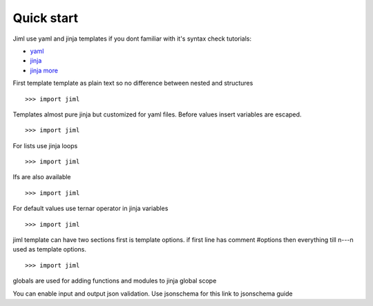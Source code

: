 ===============
Quick start
===============

Jiml use yaml and jinja templates
if you dont familiar with it's syntax check tutorials:

* `yaml <https://www.cloudbees.com/blog/yaml-tutorial-everything-you-need-get-started>`_
* `jinja <https://ultraconfig.com.au/blog/jinja2-a-crash-course-for-beginners/>`_
* `jinja more <https://jinja.palletsprojects.com/en/3.0.x/templates/>`_

First template
template as plain text so no difference between nested and structures
::

  >>> import jiml

Templates almost pure jinja but customized for yaml files.
Before values insert variables are escaped.
::

  >>> import jiml


For lists use jinja loops
::

  >>> import jiml


Ifs are also available
::

  >>> import jiml


For default values use ternar operator in jinja variables
::

  >>> import jiml


jiml template can have two sections first is template options.
if first line has comment #options then everything till \n---\n
used as template options.
::

  >>> import jiml


globals are used for adding functions and modules to jinja global scope

You can enable input and output json validation. Use jsonschema for this
link to jsonschema guide

